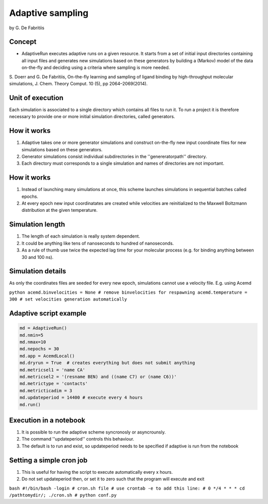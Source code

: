 
Adaptive sampling
=================

by G. De Fabritiis

Concept
-------

-  AdaptiveRun executes adaptive runs on a given resource. It starts
   from a set of initial input directories containing all input files
   and generates new simulations based on these generators by building a
   (Markov) model of the data on-the-fly and deciding using a criteria
   where sampling is more needed.

S. Doerr and G. De Fabritiis, On-the-fly learning and sampling of ligand
binding by high-throughput molecular simulations, J. Chem. Theory
Comput. 10 (5), pp 2064–2069(2014).

Unit of execution
-----------------

Each simulation is associated to a single directory which contains all
files to run it. To run a project it is therefore necessary to provide
one or more initial simulation directories, called generators.

How it works
------------

1. Adaptive takes one or more generator simulations and construct
   on-the-fly new input coordinate files for new simulations based on
   these generators.
2. Generator simulations consist individual subdirectories in the
   ''genereratorpath'' directory.
3. Each directory must corresponds to a single simulation and names of
   directories are not important.

How it works
------------

1. Instead of launching many simulations at once, this scheme launches
   simulations in sequential batches called epochs.

2. At every epoch new input coordinatates are created while velocities
   are reinitialized to the Maxwell Boltzmann distribution at the given
   temperature.

Simulation length
-----------------

1. The length of each simulation is really system dependent.
2. It could be anything like tens of nanoseconds to hundred of
   nanoseconds.
3. As a rule of thumb use twice the expected lag time for your molecular
   process (e.g. for binding anything between 30 and 100 ns).

Simulation details
------------------

As only the coordinates files are seeded for every new epoch,
simulations cannot use a velocity file. E.g. using Acemd

``python acemd.binvelocities = None # remove binvelocities for respawning acemd.temperature = 300 # set velocities generation automatically``

Adaptive script example
-----------------------

.. code:: python

    md = AdaptiveRun()
    md.nmin=5
    md.nmax=10
    md.nepochs = 30
    md.app = AcemdLocal()
    md.dryrun = True  # creates everything but does not submit anything
    md.metricsel1 = 'name CA'
    md.metricsel2 = '(resname BEN) and ((name C7) or (name C6))'
    md.metrictype = 'contacts'
    md.metricticadim = 3
    md.updateperiod = 14400 # execute every 4 hours
    md.run()

Execution in a notebook
-----------------------

1. It is possible to run the adaptive scheme syncronosly or
   asyncrounsly.
2. The command ''updateperiod'' controls this behaviour.
3. The default is to run and exist, so updateperiod needs to be
   specified if adaptive is run from the notebook

Setting a simple cron job
-------------------------

1. This is useful for having the script to execute automatically every x
   hours.
2. Do not set updateperiod then, or set it to zero such that the program
   will execute and exit

``bash #!/bin/bash -login # cron.sh file # use crontab -e to add this line: # 0 */4 * * * cd /pathtomydir/; ./cron.sh # python conf.py``

